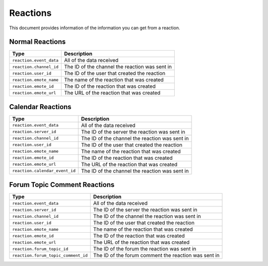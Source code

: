 Reactions
---------
This document provides information of the information you can get from a reaction.

Normal Reactions
~~~~~~~~~~~~~~~~
+-----------------------+----------------------------------------------+
| Type                  | Description                                  |
+=======================+==============================================+
|``reaction.event_data``|All of the data received                      |
+-----------------------+----------------------------------------------+
|``reaction.channel_id``|The ID of the channel the reaction was sent in|
+-----------------------+----------------------------------------------+
|``reaction.user_id``   |The ID of the user that created the reaction  |
+-----------------------+----------------------------------------------+
|``reaction.emote_name``|The name of the reaction that was created     |
+-----------------------+----------------------------------------------+
|``reaction.emote_id``  |The ID of the reaction that was created       |
+-----------------------+----------------------------------------------+
|``reaction.emote_url`` |The URL of the reaction that was created      |
+-----------------------+----------------------------------------------+

Calendar Reactions
~~~~~~~~~~~~~~~~
+-------------------------------+----------------------------------------------+
| Type                          | Description                                  |
+===============================+==============================================+
|``reaction.event_data``        |All of the data received                      |
+-------------------------------+----------------------------------------------+
|``reaction.server_id``         |The ID of the server the reaction was sent in |
+-------------------------------+----------------------------------------------+
|``reaction.channel_id``        |The ID of the channel the reaction was sent in|
+-------------------------------+----------------------------------------------+
|``reaction.user_id``           |The ID of the user that created the reaction  |
+-------------------------------+----------------------------------------------+
|``reaction.emote_name``        |The name of the reaction that was created     |
+-------------------------------+----------------------------------------------+
|``reaction.emote_id``          |The ID of the reaction that was created       |
+-------------------------------+----------------------------------------------+
|``reaction.emote_url``         |The URL of the reaction that was created      |
+-------------------------------+----------------------------------------------+
|``reaction.calendar_event_id`` |The ID of the channel the reaction was sent in|
+-------------------------------+----------------------------------------------+

Forum Topic Comment Reactions
~~~~~~~~~~~~~~~~
+-----------------------------------+------------------------------------------------------+
| Type                              | Description                                          |
+===================================+======================================================+
|``reaction.event_data``            |All of the data received                              |
+-----------------------------------+------------------------------------------------------+
|``reaction.server_id``             |The ID of the server the reaction was sent in         |
+-----------------------------------+------------------------------------------------------+
|``reaction.channel_id``            |The ID of the channel the reaction was sent in        |
+-----------------------------------+------------------------------------------------------+
|``reaction.user_id``               |The ID of the user that created the reaction          |
+-----------------------------------+------------------------------------------------------+
|``reaction.emote_name``            |The name of the reaction that was created             |
+-----------------------------------+------------------------------------------------------+
|``reaction.emote_id``              |The ID of the reaction that was created               |
+-----------------------------------+------------------------------------------------------+
|``reaction.emote_url``             |The URL of the reaction that was created              |
+-----------------------------------+------------------------------------------------------+
|``reaction.forum_topic_id``        |The ID of the forum the reaction was sent in          |
+-----------------------------------+------------------------------------------------------+
|``reaction.forum_topic_comment_id``|The ID of the forum comment the reaction was sent in  |
+-----------------------------------+------------------------------------------------------+

